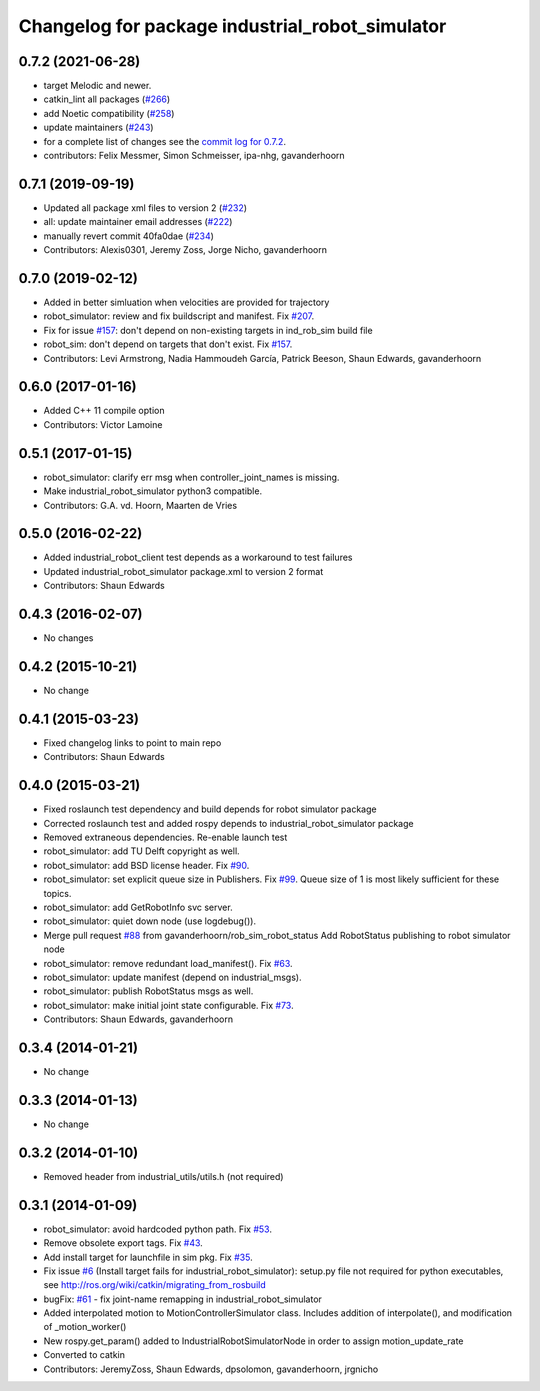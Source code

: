 ^^^^^^^^^^^^^^^^^^^^^^^^^^^^^^^^^^^^^^^^^^^^^^^^
Changelog for package industrial_robot_simulator
^^^^^^^^^^^^^^^^^^^^^^^^^^^^^^^^^^^^^^^^^^^^^^^^

0.7.2 (2021-06-28)
------------------
* target Melodic and newer.
* catkin_lint all packages (`#266 <https://github.com/ros-industrial/industrial_core/issues/266>`_)
* add Noetic compatibility (`#258 <https://github.com/ros-industrial/industrial_core/issues/258>`_)
* update maintainers (`#243 <https://github.com/ros-industrial/industrial_core/issues/243>`_)
* for a complete list of changes see the `commit log for 0.7.2 <https://github.com/ros-industrial/industrial_core/compare/0.7.1...0.7.2>`_.
* contributors: Felix Messmer, Simon Schmeisser, ipa-nhg, gavanderhoorn

0.7.1 (2019-09-19)
------------------
* Updated all package xml files to version 2 (`#232 <https://github.com/ros-industrial/industrial_core/issues/232>`_)
* all: update maintainer email addresses (`#222 <https://github.com/ros-industrial/industrial_core/issues/222>`_)
* manually revert commit 40fa0dae (`#234 <https://github.com/ros-industrial/industrial_core/issues/234>`_)
* Contributors: Alexis0301, Jeremy Zoss, Jorge Nicho, gavanderhoorn

0.7.0 (2019-02-12)
------------------
* Added in better simluation when velocities are provided for trajectory
* robot_simulator: review and fix buildscript and manifest. Fix `#207 <https://github.com/ros-industrial/industrial_core/issues/207>`_.
* Fix for issue `#157 <https://github.com/ros-industrial/industrial_core/issues/157>`_: don't depend on non-existing targets in ind_rob_sim build file
* robot_sim: don't depend on targets that don't exist. Fix `#157 <https://github.com/ros-industrial/industrial_core/issues/157>`_.
* Contributors: Levi Armstrong, Nadia Hammoudeh García, Patrick Beeson, Shaun Edwards, gavanderhoorn

0.6.0 (2017-01-16)
------------------
* Added C++ 11 compile option
* Contributors: Victor Lamoine

0.5.1 (2017-01-15)
------------------
* robot_simulator: clarify err msg when controller_joint_names is missing.
* Make industrial_robot_simulator python3 compatible.
* Contributors: G.A. vd. Hoorn, Maarten de Vries

0.5.0 (2016-02-22)
------------------
* Added industrial_robot_client test depends as a workaround to test failures
* Updated industrial_robot_simulator package.xml to version 2 format
* Contributors: Shaun Edwards

0.4.3 (2016-02-07)
------------------
* No changes

0.4.2 (2015-10-21)
------------------
* No change

0.4.1 (2015-03-23)
------------------
* Fixed changelog links to point to main repo
* Contributors: Shaun Edwards

0.4.0 (2015-03-21)
------------------
* Fixed roslaunch test dependency and build depends for robot simulator package
* Corrected roslaunch test and added rospy depends to industrial_robot_simulator package
* Removed extraneous dependencies.  Re-enable launch test
* robot_simulator: add TU Delft copyright as well.
* robot_simulator: add BSD license header. Fix `#90 <https://github.com/ros-industrial/industrial_core/issues/90>`_.
* robot_simulator: set explicit queue size in Publishers. Fix `#99 <https://github.com/ros-industrial/industrial_core/issues/99>`_.
  Queue size of 1 is most likely sufficient for these topics.
* robot_simulator: add GetRobotInfo svc server.
* robot_simulator: quiet down node (use logdebug()).
* Merge pull request `#88 <https://github.com/ros-industrial/industrial_core/issues/88>`_ from gavanderhoorn/rob_sim_robot_status
  Add RobotStatus publishing to robot simulator node
* robot_simulator: remove redundant load_manifest(). Fix `#63 <https://github.com/ros-industrial/industrial_core/issues/63>`_.
* robot_simulator: update manifest (depend on industrial_msgs).
* robot_simulator: publish RobotStatus msgs as well.
* robot_simulator: make initial joint state configurable. Fix `#73 <https://github.com/ros-industrial/industrial_core/issues/73>`_.
* Contributors: Shaun Edwards, gavanderhoorn

0.3.4 (2014-01-21)
------------------
* No change

0.3.3 (2014-01-13)
------------------
* No change

0.3.2 (2014-01-10)
------------------
* Removed header from industrial_utils/utils.h (not required)

0.3.1 (2014-01-09)
------------------
* robot_simulator: avoid hardcoded python path. Fix `#53 <https://github.com/ros-industrial/industrial_core/issues/53>`_.
* Remove obsolete export tags. Fix `#43 <https://github.com/ros-industrial/industrial_core/issues/43>`_.
* Add install target for launchfile in sim pkg.
  Fix `#35 <https://github.com/ros-industrial/industrial_core/issues/35>`_.
* Fix issue `#6 <https://github.com/ros-industrial/industrial_core/issues/6>`_ (Install target fails for industrial_robot_simulator): setup.py file not required for python executables, see http://ros.org/wiki/catkin/migrating_from_rosbuild
* bugFix: `#61 <https://github.com/ros-industrial/industrial_core/issues/61>`_ - fix joint-name remapping in industrial_robot_simulator
* Added interpolated motion to MotionControllerSimulator class. Includes addition of interpolate(), and modification of  _motion_worker()
* New rospy.get_param() added to IndustrialRobotSimulatorNode in order to assign motion_update_rate
* Converted to catkin
* Contributors: JeremyZoss, Shaun Edwards, dpsolomon, gavanderhoorn, jrgnicho
